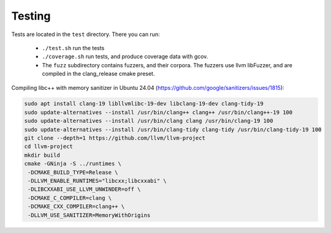 Testing
=======

Tests are located in the ``test`` directory. There you can run:

  - ``./test.sh`` run the tests
  - ``./coverage.sh`` run tests, and produce coverage data with gcov.
  - The ``fuzz`` subdirectory contains fuzzers, and their corpora. The fuzzers
    use llvm libFuzzer, and are compiled in the clang_release cmake preset.

Compiling libc++ with memory sanitizer in Ubuntu 24.04 (https://github.com/google/sanitizers/issues/1815):

.. code-block:: bash

   sudo apt install clang-19 libllvmlibc-19-dev libclang-19-dev clang-tidy-19
   sudo update-alternatives --install /usr/bin/clang++ clang++ /usr/bin/clang++-19 100
   sudo update-alternatives --install /usr/bin/clang clang /usr/bin/clang-19 100
   sudo update-alternatives --install /usr/bin/clang-tidy clang-tidy /usr/bin/clang-tidy-19 100
   git clone --depth=1 https://github.com/llvm/llvm-project
   cd llvm-project
   mkdir build
   cmake -GNinja -S ../runtimes \
    -DCMAKE_BUILD_TYPE=Release \
    -DLLVM_ENABLE_RUNTIMES="libcxx;libcxxabi" \
    -DLIBCXXABI_USE_LLVM_UNWINDER=off \
    -DCMAKE_C_COMPILER=clang \
    -DCMAKE_CXX_COMPILER=clang++ \
    -DLLVM_USE_SANITIZER=MemoryWithOrigins
